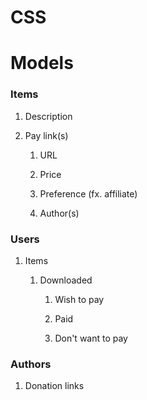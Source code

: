 
* CSS
* Models
*** Items
***** Description
***** Pay link(s)
******* URL
******* Price
******* Preference (fx. affiliate)
******* Author(s)
*** Users
***** Items
******* Downloaded
********* Wish to pay
********* Paid
********* Don't want to pay
*** Authors
***** Donation links
